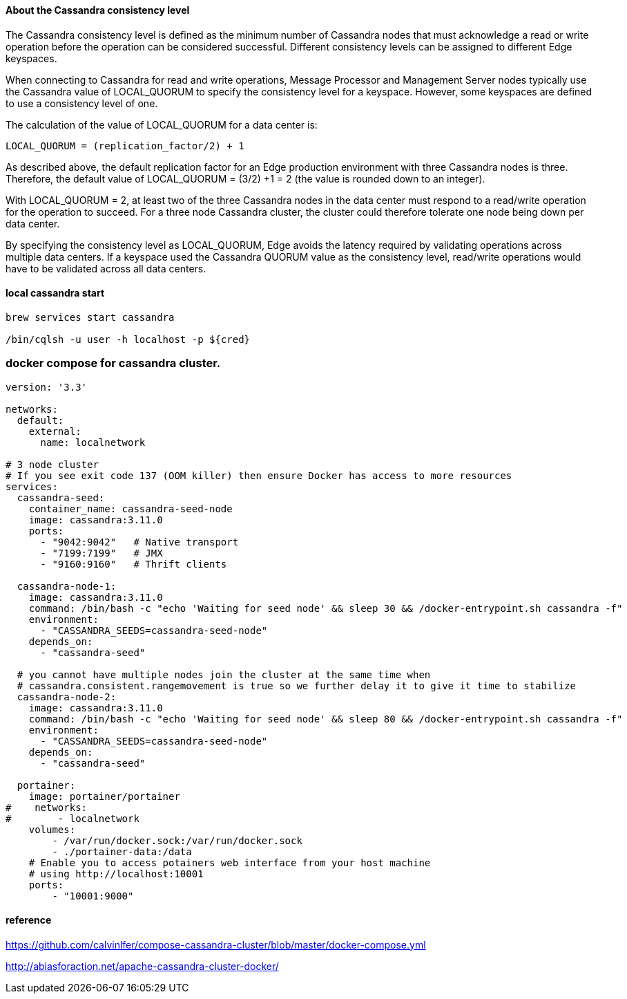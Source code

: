 ====  About the Cassandra consistency level
The Cassandra consistency level is defined as the minimum number of Cassandra nodes that must acknowledge a read or write operation before the operation can be considered successful. Different consistency levels can be assigned to different Edge keyspaces.

When connecting to Cassandra for read and write operations, Message Processor and Management Server nodes typically use the Cassandra value of LOCAL_QUORUM to specify the consistency level for a keyspace. However, some keyspaces are defined to use a consistency level of one.

The calculation of the value of LOCAL_QUORUM for a data center is:

[source,bash]
----
LOCAL_QUORUM = (replication_factor/2) + 1
----

As described above, the default replication factor for an Edge production environment with three Cassandra nodes is three. Therefore, the default value of LOCAL_QUORUM = (3/2) +1 = 2 (the value is rounded down to an integer).

With LOCAL_QUORUM = 2, at least two of the three Cassandra nodes in the data center must respond to a read/write operation for the operation to succeed. For a three node Cassandra cluster, the cluster could therefore tolerate one node being down per data center.

By specifying the consistency level as LOCAL_QUORUM, Edge avoids the latency required by validating operations across multiple data centers. If a keyspace used the Cassandra QUORUM value as the consistency level, read/write operations would have to be validated across all data centers.

==== local cassandra start

[source,bash]
----
brew services start cassandra

/bin/cqlsh -u user -h localhost -p ${cred}
----

=== docker compose for cassandra cluster.

[source,yaml]
----
version: '3.3'

networks:
  default:
    external:
      name: localnetwork

# 3 node cluster
# If you see exit code 137 (OOM killer) then ensure Docker has access to more resources
services:
  cassandra-seed:
    container_name: cassandra-seed-node
    image: cassandra:3.11.0
    ports:
      - "9042:9042"   # Native transport
      - "7199:7199"   # JMX
      - "9160:9160"   # Thrift clients

  cassandra-node-1:
    image: cassandra:3.11.0
    command: /bin/bash -c "echo 'Waiting for seed node' && sleep 30 && /docker-entrypoint.sh cassandra -f"
    environment:
      - "CASSANDRA_SEEDS=cassandra-seed-node"
    depends_on:
      - "cassandra-seed"

  # you cannot have multiple nodes join the cluster at the same time when
  # cassandra.consistent.rangemovement is true so we further delay it to give it time to stabilize
  cassandra-node-2:
    image: cassandra:3.11.0
    command: /bin/bash -c "echo 'Waiting for seed node' && sleep 80 && /docker-entrypoint.sh cassandra -f"
    environment:
      - "CASSANDRA_SEEDS=cassandra-seed-node"
    depends_on:
      - "cassandra-seed"

  portainer:
    image: portainer/portainer
#    networks:
#        - localnetwork
    volumes:
        - /var/run/docker.sock:/var/run/docker.sock
        - ./portainer-data:/data
    # Enable you to access potainers web interface from your host machine
    # using http://localhost:10001
    ports:
        - "10001:9000"

----

==== reference

https://github.com/calvinlfer/compose-cassandra-cluster/blob/master/docker-compose.yml

http://abiasforaction.net/apache-cassandra-cluster-docker/
